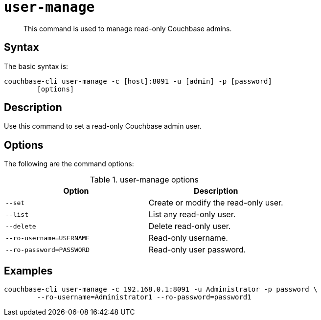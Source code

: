 [#reference_hwj_z3g_lt]
= [.cmd]`user-manage`

[abstract]
This command is used to manage read-only Couchbase admins.

== Syntax

The basic syntax is:

----
couchbase-cli user-manage -c [host]:8091 -u [admin] -p [password]
        [options]
----

== Description

Use this command to set a read-only Couchbase admin user.

== Options

The following are the command options:

.user-manage options
[cols="21,20"]
|===
| Option | Description

| `--set`
| Create or modify the read-only user.

| `--list`
| List any read-only user.

| `--delete`
| Delete read-only user.

| `--ro-username=USERNAME`
| Read-only username.

| `--ro-password=PASSWORD`
| Read-only user password.
|===

== Examples

----
couchbase-cli user-manage -c 192.168.0.1:8091 -u Administrator -p password \ 
        --ro-username=Administrator1 --ro-password=password1
----
